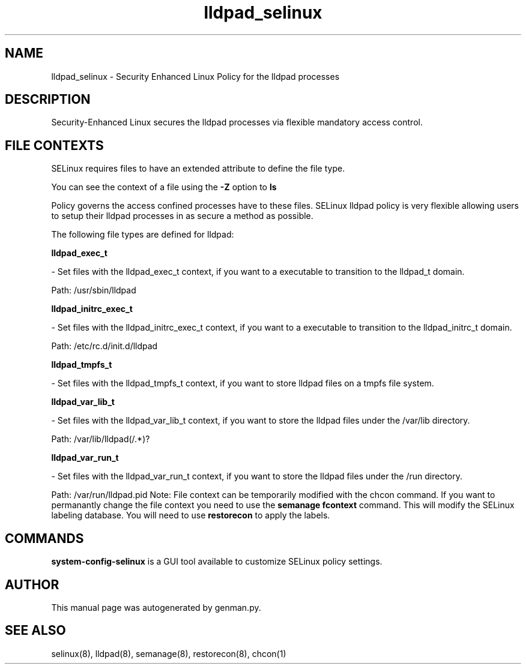 .TH  "lldpad_selinux"  "8"  "lldpad" "dwalsh@redhat.com" "lldpad SELinux Policy documentation"
.SH "NAME"
lldpad_selinux \- Security Enhanced Linux Policy for the lldpad processes
.SH "DESCRIPTION"

Security-Enhanced Linux secures the lldpad processes via flexible mandatory access
control.  
.SH FILE CONTEXTS
SELinux requires files to have an extended attribute to define the file type. 
.PP
You can see the context of a file using the \fB\-Z\fP option to \fBls\bP
.PP
Policy governs the access confined processes have to these files. 
SELinux lldpad policy is very flexible allowing users to setup their lldpad processes in as secure a method as possible.
.PP 
The following file types are defined for lldpad:


.EX
.B lldpad_exec_t 
.EE

- Set files with the lldpad_exec_t context, if you want to a executable to transition to the lldpad_t domain.

.br
Path: 
/usr/sbin/lldpad

.EX
.B lldpad_initrc_exec_t 
.EE

- Set files with the lldpad_initrc_exec_t context, if you want to a executable to transition to the lldpad_initrc_t domain.

.br
Path: 
/etc/rc\.d/init\.d/lldpad

.EX
.B lldpad_tmpfs_t 
.EE

- Set files with the lldpad_tmpfs_t context, if you want to store lldpad files on a tmpfs file system.


.EX
.B lldpad_var_lib_t 
.EE

- Set files with the lldpad_var_lib_t context, if you want to store the lldpad files under the /var/lib directory.

.br
Path: 
/var/lib/lldpad(/.*)?

.EX
.B lldpad_var_run_t 
.EE

- Set files with the lldpad_var_run_t context, if you want to store the lldpad files under the /run directory.

.br
Path: 
/var/run/lldpad\.pid
Note: File context can be temporarily modified with the chcon command.  If you want to permanantly change the file context you need to use the 
.B semanage fcontext 
command.  This will modify the SELinux labeling database.  You will need to use
.B restorecon
to apply the labels.

.SH "COMMANDS"

.PP
.B system-config-selinux 
is a GUI tool available to customize SELinux policy settings.

.SH AUTHOR	
This manual page was autogenerated by genman.py.

.SH "SEE ALSO"
selinux(8), lldpad(8), semanage(8), restorecon(8), chcon(1)
